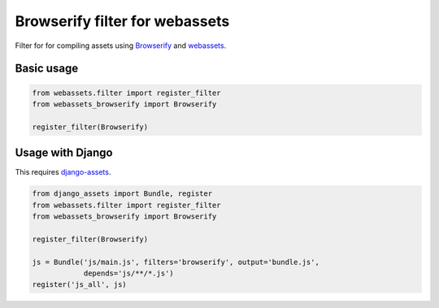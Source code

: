 Browserify filter for webassets
-------------------------------

Filter for for compiling assets using `Browserify <http://browserify.org>`_ and
`webassets <http://webassets.readthedocs.org>`_.

Basic usage
```````````

.. code:: python

    from webassets.filter import register_filter
    from webassets_browserify import Browserify

    register_filter(Browserify)


Usage with Django
`````````````````

This requires `django-assets <http://django-assets.readthedocs.org>`_.

.. code:: python

    from django_assets import Bundle, register
    from webassets.filter import register_filter
    from webassets_browserify import Browserify

    register_filter(Browserify)

    js = Bundle('js/main.js', filters='browserify', output='bundle.js',
                depends='js/**/*.js')
    register('js_all', js)



